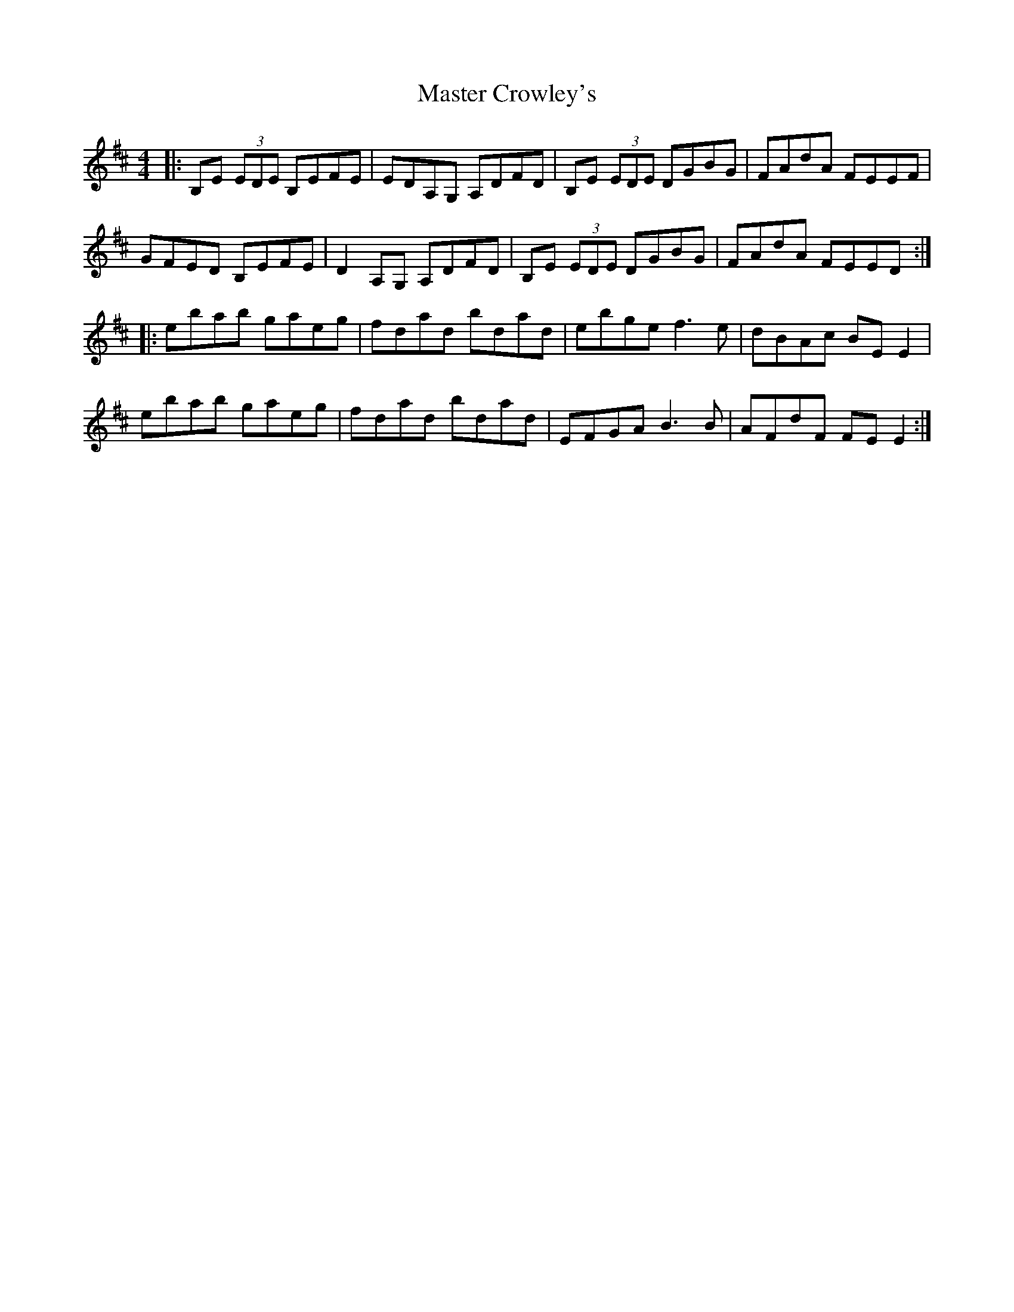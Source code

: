 X: 25818
T: Master Crowley's
R: reel
M: 4/4
K: Edorian
|:B,E (3EDE B,EFE|EDA,G, A,DFD|B,E (3EDE DGBG|FAdA FEEF|
GFED B,EFE|D2A,G, A,DFD|B,E (3EDE DGBG|FAdA FEED:|
|:ebab gaeg|fdad bdad|ebge f3e|dBAc BE E2|
ebab gaeg|fdad bdad|EFGA B3B|AFdF FE E2:|

